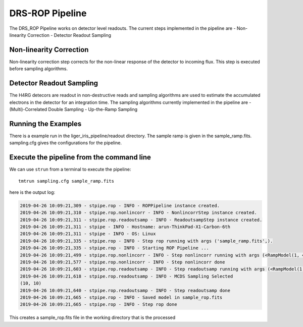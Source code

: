 DRS-ROP Pipeline
================

The DRS_ROP Pipeline works on detector level readouts. The current steps implemented in the pipeline are
- Non-linearity Correction
- Detector Readout Sampling


Non-linearity Correction
------------------------
Non-linearity correction step corrects for the non-linear response of the detector to incoming flux. This step is executed before sampling algorithms.


Detector Readout Sampling
-------------------------
The H4RG detecors are readout in non-destructive reads and sampling algorithms are used to estimate the accumulated electrons in the detector for an integration time. The sampling algorithms currently implemented in the pipeline are
- (Multi)-Correlated Double Sampling
- Up-the-Ramp Sampling

Running the Examples
--------------------
There is a example run in the liger_iris_pipeline/readout directory. The sample ramp is given in the sample_ramp.fits.
sampling.cfg gives the configurations for the pipeline.

Execute the pipeline from the command line
------------------------------------------

We can use ``strun`` from a terminal to execute the pipeline:

::

   tmtrun sampling.cfg sample_ramp.fits

here is the output log:

.. code:: bash

	2019-04-26 10:09:21,309 - stpipe.rop - INFO - ROPPipeline instance created.
	2019-04-26 10:09:21,310 - stpipe.rop.nonlincorr - INFO - NonlincorrStep instance created.
	2019-04-26 10:09:21,311 - stpipe.rop.readoutsamp - INFO - ReadoutsampStep instance created.
	2019-04-26 10:09:21,311 - stpipe - INFO - Hostname: arun-ThinkPad-X1-Carbon-6th
	2019-04-26 10:09:21,311 - stpipe - INFO - OS: Linux
	2019-04-26 10:09:21,335 - stpipe.rop - INFO - Step rop running with args ('sample_ramp.fits',).
	2019-04-26 10:09:21,335 - stpipe.rop - INFO - Starting ROP Pipeline ...
	2019-04-26 10:09:21,499 - stpipe.rop.nonlincorr - INFO - Step nonlincorr running with args (<RampModel(1, 4, 10, 10) from sample_ramp.fits>,).
	2019-04-26 10:09:21,577 - stpipe.rop.nonlincorr - INFO - Step nonlincorr done
	2019-04-26 10:09:21,603 - stpipe.rop.readoutsamp - INFO - Step readoutsamp running with args (<RampModel(1, 4, 10, 10) from sample_ramp.fits>,).
	2019-04-26 10:09:21,618 - stpipe.rop.readoutsamp - INFO - MCDS Sampling Selected
	(10, 10)
	2019-04-26 10:09:21,640 - stpipe.rop.readoutsamp - INFO - Step readoutsamp done
	2019-04-26 10:09:21,665 - stpipe.rop - INFO - Saved model in sample_rop.fits
	2019-04-26 10:09:21,665 - stpipe.rop - INFO - Step rop done


This creates a sample_rop.fits file in the working directory that is the processed
